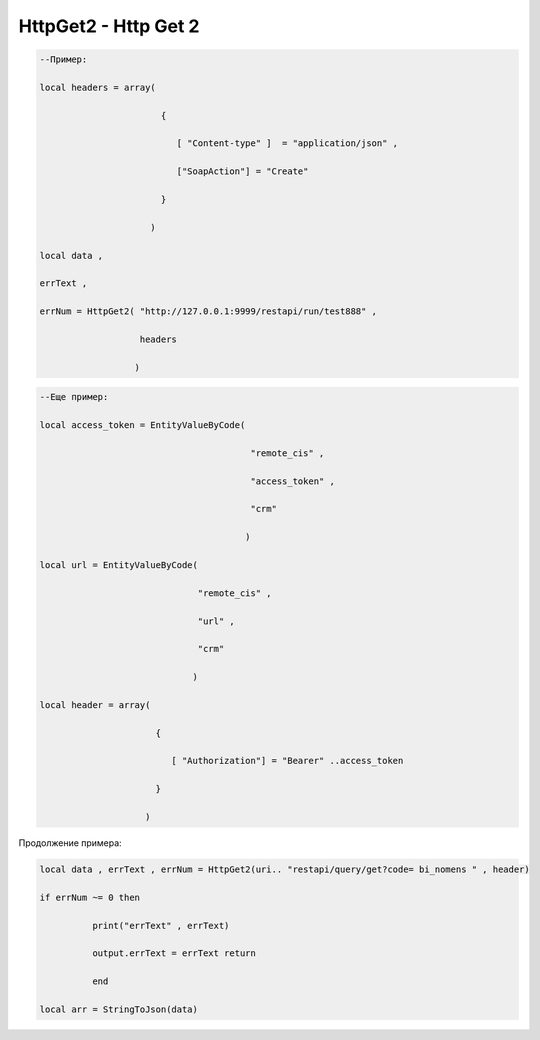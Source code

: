 HttpGet2 - Http Get 2
=================================


.. code-block:: lua

    --Пример:

    local headers = array(
 
                           {
    
                              [ "Content-type" ]  = "application/json" ,

                              ["SoapAction"] = "Create" 
                  
                           }
 
                         )
    
    local data , 

    errText ,

    errNum = HttpGet2( "http://127.0.0.1:9999/restapi/run/test888" ,

                       headers 

                      )


.. code-block:: lua

    --Еще пример:

    local access_token = EntityValueByCode(
 
                                            "remote_cis" ,

                                            "access_token" ,

                                            "crm"
          
                                           )
   
    local url = EntityValueByCode(

                                  "remote_cis" , 

                                  "url" ,

                                  "crm"

                                 )

    local header = array(

                          {
 
                             [ "Authorization"] = "Bearer" ..access_token 

                          }

                        )

Продолжение примера:

.. code-block:: lua    

    local data , errText , errNum = HttpGet2(uri.. "restapi/query/get?code= bi_nomens " , header) 
 
    if errNum ~= 0 then

              print("errText" , errText) 

              output.errText = errText return 
 
              end 
    
    local arr = StringToJson(data)                     
 
